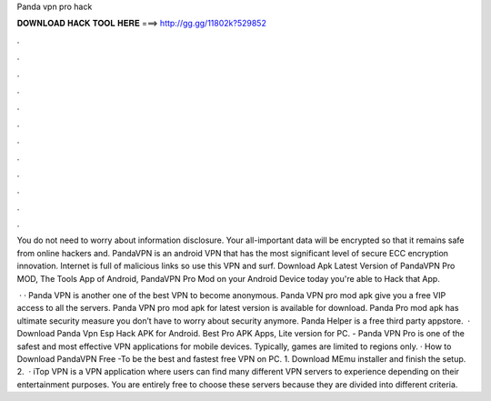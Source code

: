 Panda vpn pro hack



𝐃𝐎𝐖𝐍𝐋𝐎𝐀𝐃 𝐇𝐀𝐂𝐊 𝐓𝐎𝐎𝐋 𝐇𝐄𝐑𝐄 ===> http://gg.gg/11802k?529852



.



.



.



.



.



.



.



.



.



.



.



.

You do not need to worry about information disclosure. Your all-important data will be encrypted so that it remains safe from online hackers and. PandaVPN is an android VPN that has the most significant level of secure ECC encryption innovation. Internet is full of malicious links so use this VPN and surf. Download Apk Latest Version of PandaVPN Pro MOD, The Tools App of Android, PandaVPN Pro Mod on your Android Device today you're able to Hack that App.

 · · Panda VPN is another one of the best VPN to become anonymous. Panda VPN pro mod apk give you a free VIP access to all the servers. Panda VPN pro mod apk for latest version is available for download. Panda Pro mod apk has ultimate security measure you don’t have to worry about security anymore. Panda Helper is a free third party appstore.  · Download Panda Vpn Esp Hack APK for Android. Best Pro APK Apps, Lite version for PC. - Panda VPN Pro is one of the safest and most effective VPN applications for mobile devices. Typically, games are limited to regions only. · How to Download PandaVPN Free -To be the best and fastest free VPN on PC. 1. Download MEmu installer and finish the setup. 2.  · iTop VPN is a VPN application where users can find many different VPN servers to experience depending on their entertainment purposes. You are entirely free to choose these servers because they are divided into different criteria.
